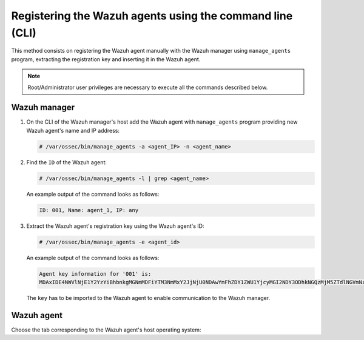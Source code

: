 .. Copyright (C) 2019 Wazuh, Inc.

.. _command-line-registration:

Registering the Wazuh agents using the command line (CLI)
=========================================================

This method consists on registering the Wazuh agent manually with the Wazuh manager using ``manage_agents`` program, extracting the registration key and inserting it in the Wazuh agent.

.. note:: Root/Administrator user privileges are necessary to execute all the commands described below.

Wazuh manager
^^^^^^^^^^^^^

1. On the CLI of the Wazuh manager's host add the Wazuh agent with ``manage_agents`` program providing new Wazuh agent's name and IP address:

   .. code-block:: console

    # /var/ossec/bin/manage_agents -a <agent_IP> -n <agent_name>

2. Find the ``ID`` of the Wazuh agent:

   .. code-block:: console

    # /var/ossec/bin/manage_agents -l | grep <agent_name>

   An example output of the command looks as follows:

   .. code-block:: none
           :class: output

           ID: 001, Name: agent_1, IP: any

3. Extract the Wazuh agent's registration key using the Wazuh agent's ID:

   .. code-block:: console

    # /var/ossec/bin/manage_agents -e <agent_id>

   An example output of the command looks as follows:

   .. code-block:: none
           :class: output

           Agent key information for '001' is:
           MDAxIDE4NWVlNjE1Y2YzYiBhbnkgMGNmMDFiYTM3NmMxY2JjNjU0NDAwYmFhZDY1ZWU1YjcyMGI2NDY3ODhkNGQzMjM5ZTdlNGVmNzQzMGFjMDA4Nw==

   The ``key`` has to be imported to the Wazuh agent to enable communication to the Wazuh manager.

Wazuh agent
^^^^^^^^^^^

Choose the tab corresponding to the Wazuh agent's host operating system:

.. tabs::

  .. group-tab:: Linux/Unix host

   Open a session in your Wazuh agent's host as a ``root`` user.

   1. Import the registration key to the Wazuh agent using ``manage_agents`` program:

    .. code-block:: console

     # /var/ossec/bin/manage_agents -i <key>

    An example output of the command should looks as follows:

    .. code-block:: none
            :class: output

            Agent information:
                ID:001
                Name:agent_1
                IP Address:any

            Confirm adding it?(y/n): y
            Added.

   2. To enable the communication with the Wazuh manager, edit the Wazuh agent's ``/var/ossec/etc/ossec.conf`` configuration file:

    .. include:: ../../_templates/registrations/common/client_server_section.rst

   3. Restart the Wazuh agent:

    .. include:: ../../_templates/registrations/linux/restart_agent.rst



  .. group-tab:: Windows host

   Open a session in your Wazuh agent's host as an ``Administrator``.

    .. include:: ../../_templates/registrations/windows/installation_directory.rst

   1. Import the registration key to the Wazuh agent using ``manage_agents`` program:

    .. code-block:: console

       # 'C:\Program Files (x86)\ossec-agent\manage_agents' -i <key>

    The example output of the command should looks as follows:

    .. code-block:: none
            :class: output

            Agent information:
                ID:001
                Name:agent_1
                IP Address:any

            Confirm adding it?(y/n): y
            Added.

   2. To enable the communication with the Wazuh manager, edit the Wazuh agent's ``C:\Program Files (x86)\ossec-agent\ossec.conf`` configuration file:

    .. include:: ../../_templates/registrations/common/client_server_section.rst

   3. Restart the Wazuh agent:

    .. include:: ../../_templates/registrations/windows/restart_agent.rst



  .. group-tab:: MacOS X host

   Open a session in your Wazuh agent's host as a ``root`` user.

   1. Import the registration key to the Wazuh agent using ``manage_agents`` program:

    .. code-block:: console

     # /Library/Ossec/bin/manage_agents -i <key>

    An example output of the command should looks as follows:

    .. code-block:: none
            :class: output

            Agent information:
    	         ID:001
    	         Name:agent_1
    	         IP Address:any

            Confirm adding it?(y/n): y
            Added.

   2. To enable the communication with the Wazuh manager, edit the Wazuh agent's ``/Library/Ossec/etc/ossec.conf`` configuration file:

    .. include:: ../../_templates/registrations/common/client_server_section.rst

   3. Restart the Wazuh agent:

    .. include:: ../../_templates/registrations/macosx/restart_agent.rst
